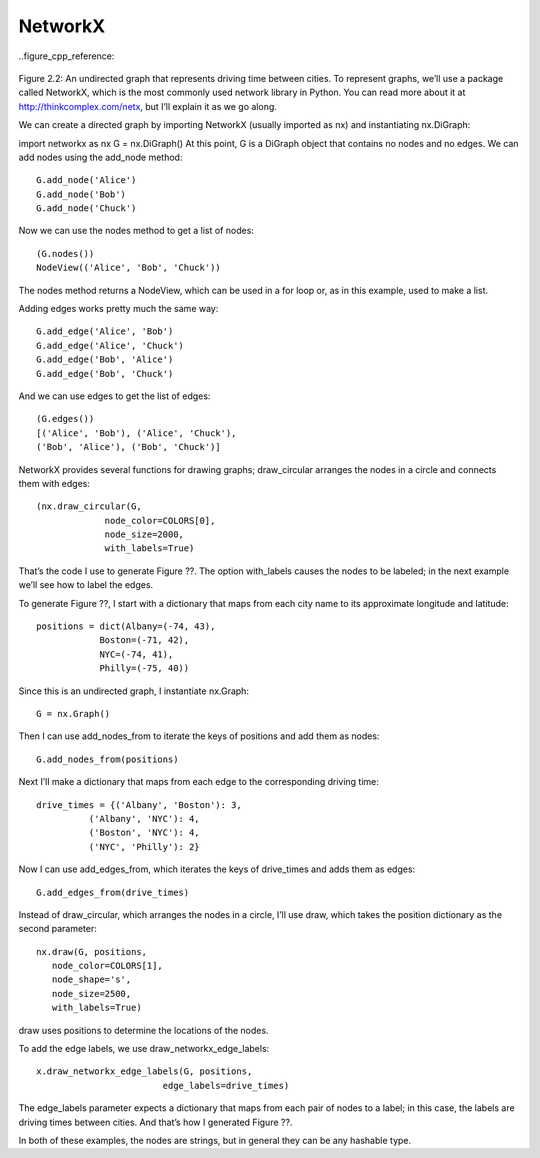 NetworkX
---------
..figure_cpp_reference:

.. figure:: _images/figure_2.2.png
   :align: center
   :alt: "Location named varN containing value of 100"

Figure 2.2: An undirected graph that represents driving time between cities.
To represent graphs, we’ll use a package called NetworkX, which is the most commonly used network library in Python. You can read more about it at http://thinkcomplex.com/netx, but I’ll explain it as we go along.


We can create a directed graph by importing NetworkX (usually imported as nx) and instantiating nx.DiGraph:

import networkx as nx
G = nx.DiGraph()
At this point, G is a DiGraph object that contains no nodes and no edges. We can add nodes using the add_node method:
::

    G.add_node('Alice')
    G.add_node('Bob')
    G.add_node('Chuck')

Now we can use the nodes method to get a list of nodes:
::

    (G.nodes())
    NodeView(('Alice', 'Bob', 'Chuck'))

The nodes method returns a NodeView, which can be used in a for loop or, as in this example, used to make a list.

Adding edges works pretty much the same way:
:: 
    
    G.add_edge('Alice', 'Bob')
    G.add_edge('Alice', 'Chuck')
    G.add_edge('Bob', 'Alice')
    G.add_edge('Bob', 'Chuck')

And we can use edges to get the list of edges:

::
    
    (G.edges())
    [('Alice', 'Bob'), ('Alice', 'Chuck'),
    ('Bob', 'Alice'), ('Bob', 'Chuck')]

NetworkX provides several functions for drawing graphs; draw_circular arranges the nodes in a circle and connects them with edges:

::

    (nx.draw_circular(G,
                 node_color=COLORS[0],
                 node_size=2000,
                 with_labels=True)

That’s the code I use to generate Figure ??. The option with_labels causes the nodes to be labeled; in the next example we’ll see how to label the edges.


To generate Figure ??, I start with a dictionary that maps from each city name to its approximate longitude and latitude:

::

     positions = dict(Albany=(-74, 43),
                 Boston=(-71, 42),
                 NYC=(-74, 41),
                 Philly=(-75, 40))

Since this is an undirected graph, I instantiate nx.Graph:

::

     G = nx.Graph()

Then I can use add_nodes_from to iterate the keys of positions and add them as nodes:

::

     G.add_nodes_from(positions)

Next I’ll make a dictionary that maps from each edge to the corresponding driving time:

::

     drive_times = {('Albany', 'Boston'): 3,
               ('Albany', 'NYC'): 4,
               ('Boston', 'NYC'): 4,
               ('NYC', 'Philly'): 2}

Now I can use add_edges_from, which iterates the keys of drive_times and adds them as edges:

::

     G.add_edges_from(drive_times)

Instead of draw_circular, which arranges the nodes in a circle, I’ll use draw, which takes the position dictionary as the second parameter:

::  

     nx.draw(G, positions,
        node_color=COLORS[1],
        node_shape='s',
        node_size=2500,
        with_labels=True)

draw uses positions to determine the locations of the nodes.

To add the edge labels, we use draw_networkx_edge_labels:

::

     x.draw_networkx_edge_labels(G, positions,
                             edge_labels=drive_times)

The edge_labels parameter expects a dictionary that maps from each pair of nodes to a label; in this case, the labels are driving times between cities. And that’s how I generated Figure ??.

In both of these examples, the nodes are strings, but in general they can be any hashable type.
